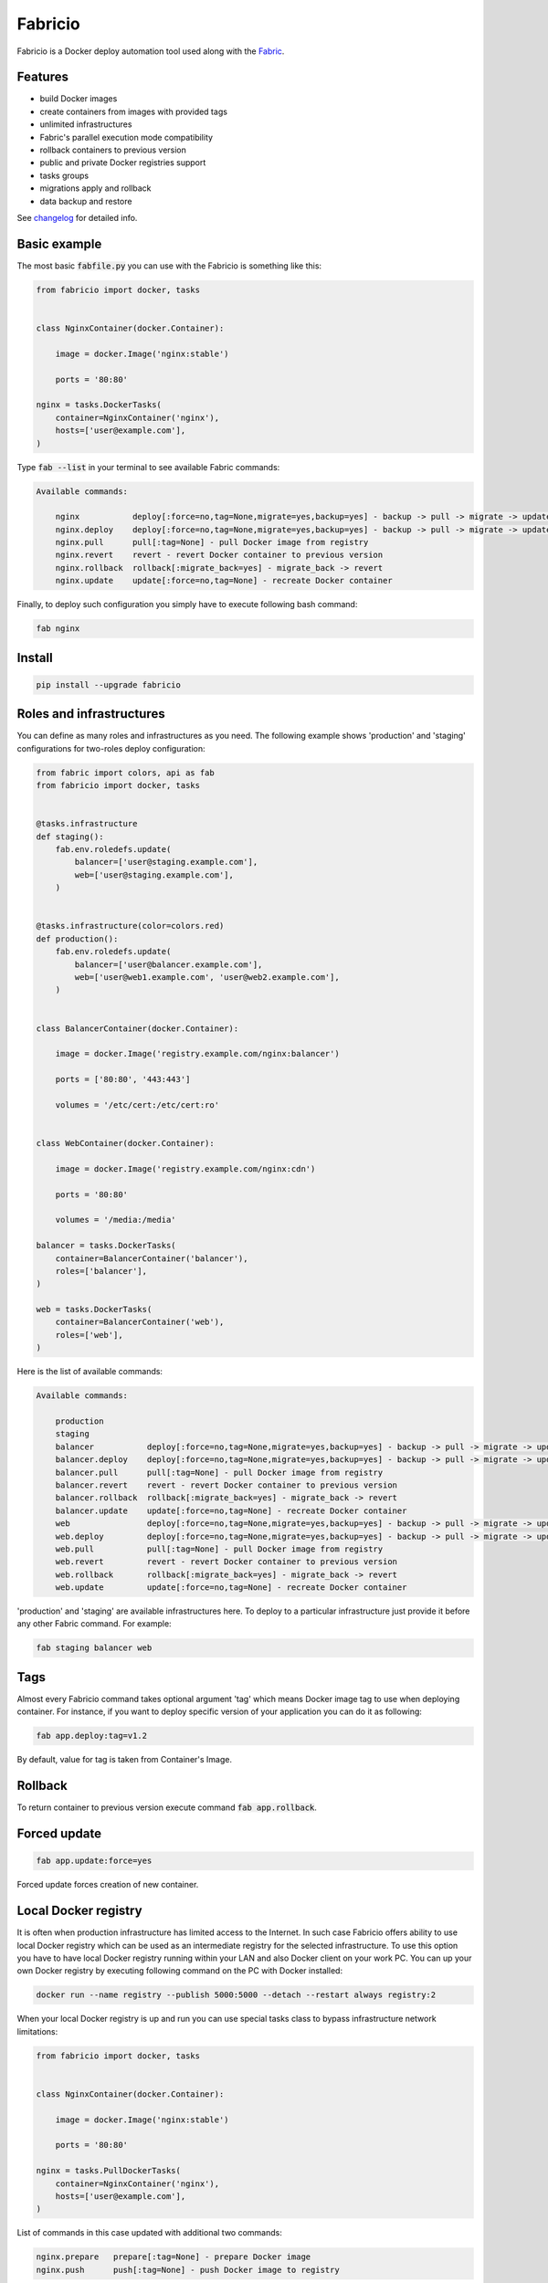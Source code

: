 ========
Fabricio
========

Fabricio is a Docker deploy automation tool used along with the `Fabric`_.

.. _Fabric: http://www.fabfile.org

.. image:: https://travis-ci.org/renskiy/fabricio.svg?branch=master
    :target: https://travis-ci.org/renskiy/fabricio
.. image:: https://coveralls.io/repos/github/renskiy/fabricio/badge.svg?branch=master
    :target: https://coveralls.io/github/renskiy/fabricio?branch=master

Features
========

- build Docker images
- create containers from images with provided tags
- unlimited infrastructures
- Fabric's parallel execution mode compatibility
- rollback containers to previous version
- public and private Docker registries support
- tasks groups
- migrations apply and rollback
- data backup and restore

See changelog_ for detailed info.

.. _changelog: changelog.rst

Basic example
=============

The most basic :code:`fabfile.py` you can use with the Fabricio is something like this:

.. code:: python

    from fabricio import docker, tasks
    
    
    class NginxContainer(docker.Container):
    
        image = docker.Image('nginx:stable')
        
        ports = '80:80'
    
    nginx = tasks.DockerTasks(
        container=NginxContainer('nginx'),
        hosts=['user@example.com'],
    )
    
Type :code:`fab --list` in your terminal to see available Fabric commands:

.. code::

    Available commands:

        nginx           deploy[:force=no,tag=None,migrate=yes,backup=yes] - backup -> pull -> migrate -> update
        nginx.deploy    deploy[:force=no,tag=None,migrate=yes,backup=yes] - backup -> pull -> migrate -> update
        nginx.pull      pull[:tag=None] - pull Docker image from registry
        nginx.revert    revert - revert Docker container to previous version
        nginx.rollback  rollback[:migrate_back=yes] - migrate_back -> revert
        nginx.update    update[:force=no,tag=None] - recreate Docker container

Finally, to deploy such configuration you simply have to execute following bash command:

.. code:: bash

    fab nginx

Install
=======

.. code:: bash

    pip install --upgrade fabricio

Roles and infrastructures
=========================

You can define as many roles and infrastructures as you need. The following example shows 'production' and 'staging' configurations for two-roles deploy configuration:

.. code:: python

    from fabric import colors, api as fab
    from fabricio import docker, tasks
    
    
    @tasks.infrastructure
    def staging():
        fab.env.roledefs.update(
            balancer=['user@staging.example.com'],
            web=['user@staging.example.com'],
        )
    
    
    @tasks.infrastructure(color=colors.red)
    def production():
        fab.env.roledefs.update(
            balancer=['user@balancer.example.com'],
            web=['user@web1.example.com', 'user@web2.example.com'],
        )
    
    
    class BalancerContainer(docker.Container):
    
        image = docker.Image('registry.example.com/nginx:balancer')
    
        ports = ['80:80', '443:443']
    
        volumes = '/etc/cert:/etc/cert:ro'
    
    
    class WebContainer(docker.Container):
    
        image = docker.Image('registry.example.com/nginx:cdn')
    
        ports = '80:80'
    
        volumes = '/media:/media'
    
    balancer = tasks.DockerTasks(
        container=BalancerContainer('balancer'),
        roles=['balancer'],
    )
    
    web = tasks.DockerTasks(
        container=BalancerContainer('web'),
        roles=['web'],
    )

Here is the list of available commands:

.. code::

    Available commands:

        production
        staging
        balancer           deploy[:force=no,tag=None,migrate=yes,backup=yes] - backup -> pull -> migrate -> update
        balancer.deploy    deploy[:force=no,tag=None,migrate=yes,backup=yes] - backup -> pull -> migrate -> update
        balancer.pull      pull[:tag=None] - pull Docker image from registry
        balancer.revert    revert - revert Docker container to previous version
        balancer.rollback  rollback[:migrate_back=yes] - migrate_back -> revert
        balancer.update    update[:force=no,tag=None] - recreate Docker container
        web                deploy[:force=no,tag=None,migrate=yes,backup=yes] - backup -> pull -> migrate -> update
        web.deploy         deploy[:force=no,tag=None,migrate=yes,backup=yes] - backup -> pull -> migrate -> update
        web.pull           pull[:tag=None] - pull Docker image from registry
        web.revert         revert - revert Docker container to previous version
        web.rollback       rollback[:migrate_back=yes] - migrate_back -> revert
        web.update         update[:force=no,tag=None] - recreate Docker container
        
'production' and 'staging' are available infrastructures here. To deploy to a particular infrastructure just provide it before any other Fabric command. For example:

.. code:: bash

    fab staging balancer web

Tags
====

Almost every Fabricio command takes optional argument 'tag' which means Docker image tag to use when deploying container. For instance, if you want to deploy specific version of your application you can do it as following:

.. code:: bash

    fab app.deploy:tag=v1.2

By default, value for tag is taken from Container's Image.

Rollback
========

To return container to previous version execute command :code:`fab app.rollback`.

Forced update
=============

.. code:: bash

    fab app.update:force=yes
    
Forced update forces creation of new container.

Local Docker registry
=====================

It is often when production infrastructure has limited access to the Internet. In such case Fabricio offers ability to use local Docker registry which can be used as an intermediate registry for the selected infrastructure. To use this option you have to have local Docker registry running within your LAN and also Docker client on your work PC. You can up your own Docker registry by executing following command on the PC with Docker installed:

.. code:: bash

    docker run --name registry --publish 5000:5000 --detach --restart always registry:2

When your local Docker registry is up and run you can use special tasks class to bypass infrastructure network limitations:

.. code:: python

    from fabricio import docker, tasks
    
    
    class NginxContainer(docker.Container):
    
        image = docker.Image('nginx:stable')
    
        ports = '80:80'
    
    nginx = tasks.PullDockerTasks(
        container=NginxContainer('nginx'),
        hosts=['user@example.com'],
    )

List of commands in this case updated with additional two commands:

.. code::

    nginx.prepare   prepare[:tag=None] - prepare Docker image
    nginx.push      push[:tag=None] - push Docker image to registry
    
The first one pulls Image from the original registry and the second pushes it to the local registry which is used as main registry for all configuration's infrastructures.

Building Docker images
======================

Using local Docker registry you can also build Docker images from local sources. This example shows how this can be set up:

.. code:: python

    from fabricio import docker, tasks
    
    
    class AppContainer(docker.Container):
    
        image = docker.Image('app')
    
    app = tasks.BuildDockerTasks(
        container=AppContainer('app'),
        hosts=['user@example.com'],
        build_path='src',
    )

Commands list for :code:`BuildDockerTasks` is same as for :code:`PullDockerTasks`. The only difference is that 'prepare' builds image instead of pulling it from the original registry.
